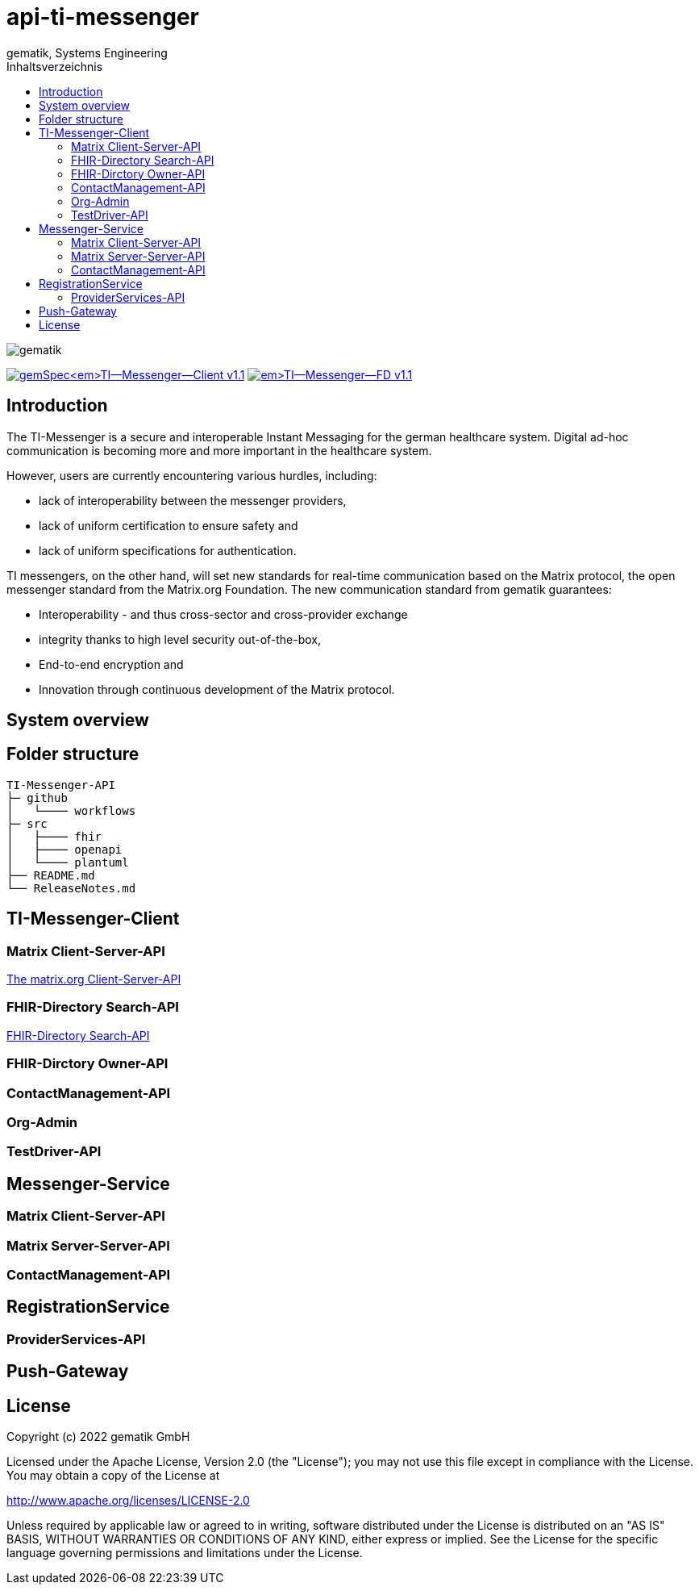 = api-ti-messenger
gematik, Systems Engineering
:source-highlighter: rouge
:title-page:
:imagesdir: /images/
ifdef::env-github[]
:toc: preamble
endif::[]
ifndef::env-github[]
:toc: left
endif::[]
:toclevels: 3
:toc-title: Inhaltsverzeichnis
// ifndef::env-github[]
//image::gematik_logo.svg[gematik,float="right"]
// endif::[]
// ifdef::env-github[]
// ++++
// <img align="right" role="right" src="images/gematik_logo.svg?raw=true"/>
// ++++
// endif::[]

image::gematik_logo.svg[gematik,float="right"]

image:https://img.shields.io/badge/gemSpec__TI--Messenger--Client-v1.1.0-blue[link="https://fachportal.gematik.de/fachportal-import/files/gemSpec_TI-Messenger-Client_V1.1.0.pdf"]
image:https://img.shields.io/badge/gemSpec__TI--Messenger--FD-v1.1.0-blue[link="https://fachportal.gematik.de/fachportal-import/files/gemSpec_TI-Messenger-FD_V1.1.0.pdf"]

== Introduction

The TI-Messenger is a secure and interoperable Instant Messaging for the german healthcare system.
Digital ad-hoc communication is becoming more and more important in the healthcare system.

However, users are currently encountering various hurdles, including:

- lack of interoperability between the messenger providers,
- lack of uniform certification to ensure safety and
- lack of uniform specifications for authentication.

TI messengers, on the other hand, will set new standards for real-time communication based on the Matrix protocol, the open messenger standard from the Matrix.org Foundation. The new communication standard from gematik guarantees:

- Interoperability - and thus cross-sector and cross-provider exchange
- integrity thanks to high level security out-of-the-box,
- End-to-end encryption and
- Innovation through continuous development of the Matrix protocol.

== System overview

== Folder structure

    TI-Messenger-API
    ├─ github
	   │   └──── workflows
    ├─ src
    │   ├──── fhir
    │   ├──── openapi
    │   └──── plantuml
    ├── README.md
    └── ReleaseNotes.md


== TI-Messenger-Client

=== Matrix Client-Server-API

https://spec.matrix.org/v1.4/client-server-api/[The matrix.org Client-Server-API]

=== FHIR-Directory Search-API

xref:docs/FHIR-Directory-search-api.adoc[FHIR-Directory Search-API]

=== FHIR-Dirctory Owner-API

=== ContactManagement-API

=== Org-Admin

=== TestDriver-API

== Messenger-Service

=== Matrix Client-Server-API

=== Matrix Server-Server-API

=== ContactManagement-API

== RegistrationService

=== ProviderServices-API

== Push-Gateway


== License
Copyright (c) 2022 gematik GmbH

Licensed under the Apache License, Version 2.0 (the "License");
you may not use this file except in compliance with the License.
You may obtain a copy of the License at

http://www.apache.org/licenses/LICENSE-2.0

Unless required by applicable law or agreed to in writing, software
distributed under the License is distributed on an "AS IS" BASIS,
WITHOUT WARRANTIES OR CONDITIONS OF ANY KIND, either express or implied.
See the License for the specific language governing permissions and
limitations under the License.
